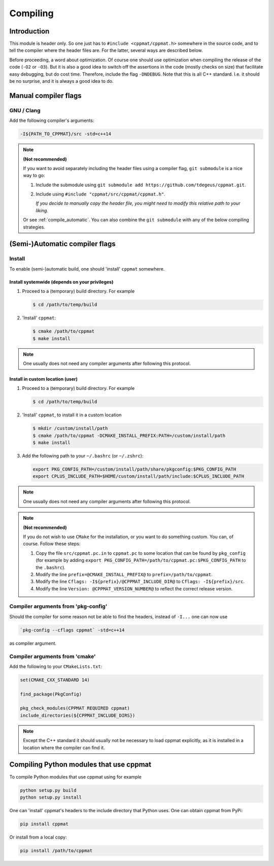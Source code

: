 
.. _compile:

*********
Compiling
*********

Introduction
============

This module is header only. So one just has to ``#include <cppmat/cppmat.h>`` somewhere in the source code, and to tell the compiler where the header files are. For the latter, several ways are described below.

Before proceeding, a word about optimization. Of course one should use optimization when compiling the release of the code (``-O2`` or ``-O3``). But it is also a good idea to switch off the assertions in the code (mostly checks on size) that facilitate easy debugging, but do cost time. Therefore, include the flag ``-DNDEBUG``. Note that this is all C++ standard. I.e. it should be no surprise, and it is always a good idea to do.

Manual compiler flags
=====================

GNU / Clang
-----------

Add the following compiler's arguments:

.. code-block:: bash

  -I${PATH_TO_CPPMAT}/src -std=c++14

.. note:: **(Not recommended)**

  If you want to avoid separately including the header files using a compiler flag, ``git submodule`` is a nice way to go:

  1.  Include the submodule using ``git submodule add https://github.com/tdegeus/cppmat.git``.

  2.  Include using ``#include "cppmat/src/cppmat/cppmat.h"``.

      *If you decide to manually copy the header file, you might need to modify this relative path to your liking.*

  Or see :ref:`compile_automatic`. You can also combine the ``git submodule`` with any of the below compiling strategies.

.. _compile_automatic:

(Semi-)Automatic compiler flags
===============================

Install
-------

To enable (semi-)automatic build, one should 'install' ``cppmat`` somewhere.

Install systemwide (depends on your privileges)
^^^^^^^^^^^^^^^^^^^^^^^^^^^^^^^^^^^^^^^^^^^^^^^

1.  Proceed to a (temporary) build directory. For example

    .. code-block:: bash

      $ cd /path/to/temp/build

2.  'Install' ``cppmat``:

    .. code-block:: bash

      $ cmake /path/to/cppmat
      $ make install

.. note::

  One usually does not need any compiler arguments after following this protocol.

Install in custom location (user)
^^^^^^^^^^^^^^^^^^^^^^^^^^^^^^^^^

1.  Proceed to a (temporary) build directory. For example

    .. code-block:: bash

      $ cd /path/to/temp/build

2.  'Install' ``cppmat``, to install it in a custom location

    .. code-block:: bash

      $ mkdir /custom/install/path
      $ cmake /path/to/cppmat -DCMAKE_INSTALL_PREFIX:PATH=/custom/install/path
      $ make install

3.  Add the following path to your ``~/.bashrc`` (or ``~/.zshrc``):

    .. code-block:: bash

      export PKG_CONFIG_PATH=/custom/install/path/share/pkgconfig:$PKG_CONFIG_PATH
      export CPLUS_INCLUDE_PATH=$HOME/custom/install/path/include:$CPLUS_INCLUDE_PATH

.. note::

  One usually does not need any compiler arguments after following this protocol.

.. note:: **(Not recommended)**

  If you do not wish to use ``CMake`` for the installation, or you want to do something custom. You can, of course. Follow these steps:

  1.  Copy the file ``src/cppmat.pc.in`` to ``cppmat.pc`` to some location that can be found by ``pkg_config`` (for example by adding ``export PKG_CONFIG_PATH=/path/to/cppmat.pc:$PKG_CONFIG_PATH`` to the ``.bashrc``).

  2.  Modify the line ``prefix=@CMAKE_INSTALL_PREFIX@`` to ``prefix=/path/to/cppmat``.

  3.  Modify the line ``Cflags: -I${prefix}/@CPPMAT_INCLUDE_DIR@`` to ``Cflags: -I${prefix}/src``.

  4.  Modify the line ``Version: @CPPMAT_VERSION_NUMBER@`` to reflect the correct release version.

Compiler arguments from 'pkg-config'
------------------------------------

Should the compiler for some reason not be able to find the headers, instead of ``-I...`` one can now use

.. code-block:: bash

  `pkg-config --cflags cppmat` -std=c++14

as compiler argument.

Compiler arguments from 'cmake'
-------------------------------

Add the following to your ``CMakeLists.txt``:

.. code-block:: cmake

  set(CMAKE_CXX_STANDARD 14)

  find_package(PkgConfig)

  pkg_check_modules(CPPMAT REQUIRED cppmat)
  include_directories(${CPPMAT_INCLUDE_DIRS})

.. note::

  Except the C++ standard it should usually not be necessary to load cppmat explicitly, as it is installed in a location where the compiler can find it.

Compiling Python modules that use cppmat
========================================

To compile Python modules that use cppmat using for example

.. code-block:: bash

  python setup.py build
  python setup.py install

One can 'install' cppmat's headers to the include directory that Python uses. One can obtain cppmat from PyPi:

.. code-block:: bash

  pip install cppmat

Or install from a local copy:

.. code-block:: bash

  pip install /path/to/cppmat


